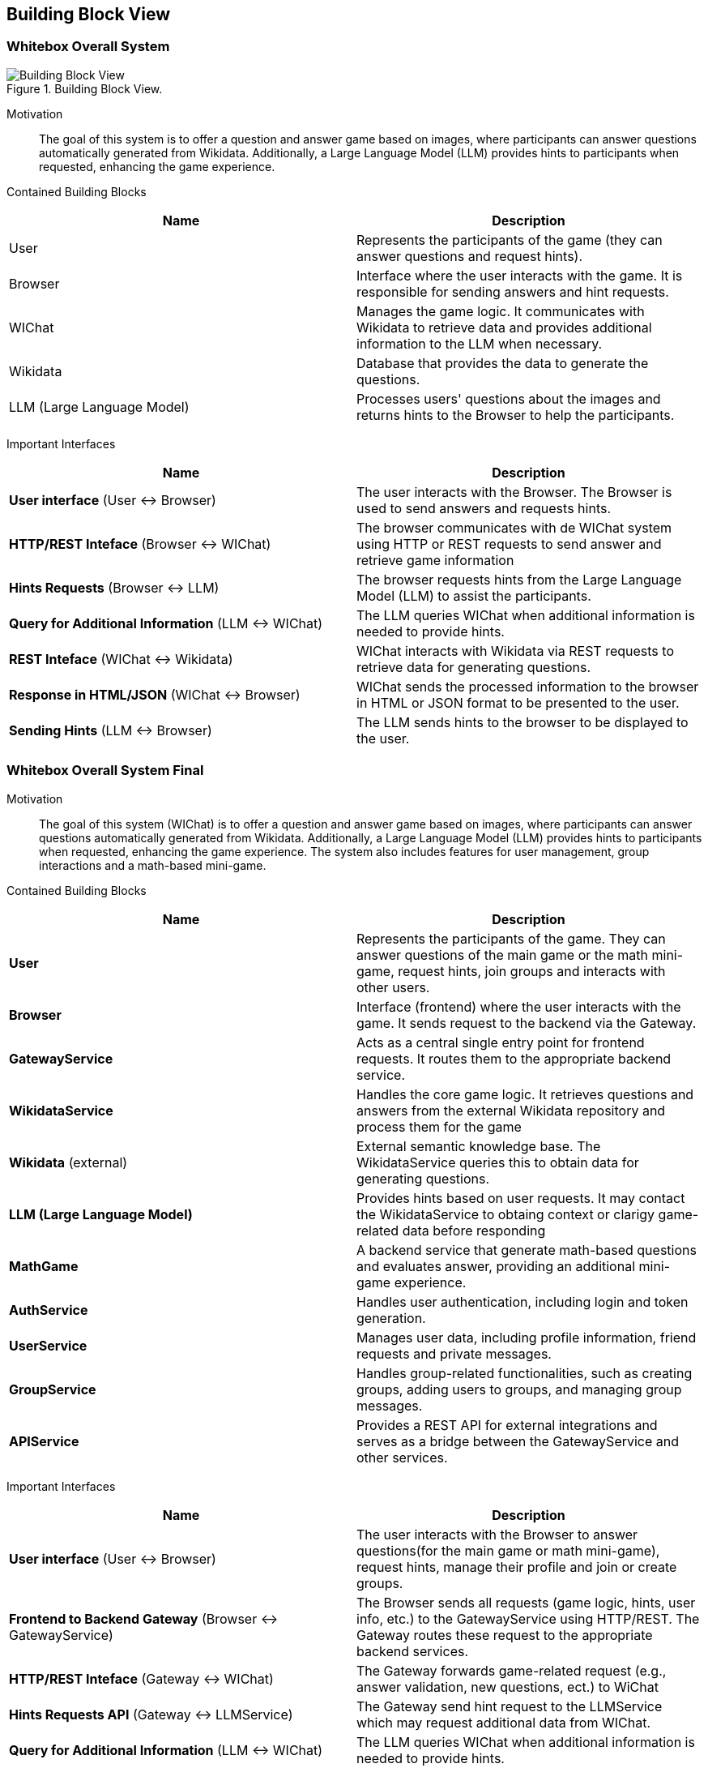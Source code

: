 ifndef::imagesdir[:imagesdir: ../images]

[[section-building-block-view]]


== Building Block View

=== Whitebox Overall System

.Building Block View.
image::Building_Block_View.svg["Building Block View"]

Motivation::

The goal of this system is to offer a question and answer game based on images, where participants can answer questions automatically generated from Wikidata. 
Additionally, a Large Language Model (LLM) provides hints to participants when requested, enhancing the game experience.

Contained Building Blocks::
|===
|Name| Description

|User

|Represents the participants of the game (they can answer questions and request hints).

|Browser

|Interface where the user interacts with the game. It is responsible for sending answers and hint requests.

|WIChat
|Manages the game logic. It communicates with Wikidata to retrieve data and provides additional information to the LLM when necessary.

|Wikidata
|Database that provides the data to generate the questions.

|LLM (Large Language Model)
|Processes users' questions about the images and returns hints to the Browser to help the participants.



|===

Important Interfaces::
|===
|Name| Description

|**User interface** (User ↔ Browser)
|The user interacts with the Browser. The Browser is used to send answers and requests hints.

|**HTTP/REST Inteface** (Browser ↔ WIChat)
|The browser communicates with de WIChat system using HTTP or REST requests to send answer and retrieve
game information

|**Hints Requests** (Browser ↔ LLM)
| The browser requests hints from the Large Language Model (LLM) to assist the participants.

|**Query for Additional Information** (LLM ↔ WIChat)
|The LLM queries WIChat when additional information is needed to provide hints.

|**REST Inteface** (WIChat ↔ Wikidata)
|WIChat interacts with Wikidata via REST requests to retrieve data for generating questions.

|**Response in HTML/JSON** (WIChat ↔ Browser)
|WIChat sends the processed information to the browser in HTML or JSON format to be presented to the user.

|**Sending Hints** (LLM ↔ Browser)
|The LLM sends hints to the browser to be displayed to the user.

|===

=== Whitebox Overall System Final

Motivation::

The goal of this system (WIChat) is to offer a question and answer game based on images, where participants can answer questions automatically generated from Wikidata. 
Additionally, a Large Language Model (LLM) provides hints to participants when requested, enhancing the game experience.
The system also includes features for user management, group interactions and a math-based mini-game.

Contained Building Blocks::
|===
|Name| Description

|*User*
|Represents the participants of the game. They can answer questions of the main game or the math mini-game, 
request hints, join groups and interacts with other users.

|*Browser*
|Interface (frontend) where the user interacts with the game. It sends request to the backend via the Gateway.

|*GatewayService*
|Acts as a central single entry point for frontend requests. 
It routes them to the appropriate backend service.

|*WikidataService*
|Handles the core game logic. It retrieves questions and answers from the external Wikidata repository
and process them for the game

|*Wikidata* (external)
|External semantic knowledge base. The WikidataService queries this to obtain data for generating questions.

|*LLM (Large Language Model)*
|Provides hints based on user requests. It may contact the WikidataService to obtaing context or clarigy game-related
data before responding

|*MathGame*
|A backend service that generate math-based questions and evaluates answer, providing an additional mini-game experience.

|*AuthService*
|Handles user authentication, including login and token generation.

|*UserService*
|Manages user data, including profile information, friend requests and private messages.

|*GroupService*
|Handles group-related functionalities, such as creating groups, adding users to groups, and managing group messages.

|*APIService*
|Provides a REST API for external integrations and serves as a bridge between the GatewayService and other services.

|===

Important Interfaces::
|===
|Name| Description

|**User interface** (User ↔ Browser)
|The user interacts with the Browser to answer questions(for the main game or math mini-game), request hints, manage their profile and join or create groups.

|**Frontend to Backend Gateway** (Browser ↔ GatewayService)
|The Browser sends all requests (game logic, hints, user info, etc.) to the GatewayService using HTTP/REST. 
The Gateway routes these request to the appropriate backend services.

|**HTTP/REST Inteface** (Gateway ↔ WIChat)
|The Gateway forwards game-related request (e.g., answer validation, new questions, ect.) to WiChat

|**Hints Requests API** (Gateway ↔ LLMService)
| The Gateway send hint request to the LLMService which may request additional data from WIChat.

|**Query for Additional Information** (LLM ↔ WIChat)
|The LLM queries WIChat when additional information is needed to provide hints.

|**REST Inteface** (WIChat ↔ Wikidata)
|WIChat interacts with Wikidata via REST requests to retrieve data for generating questions.

|**Response in HTML/JSON** (WIChat ↔ Browser)
|WIChat sends the processed information to the browser in HTML or JSON format to be presented to the user.

|**Sending Hints** (LLM ↔ Browser)
|The LLM sends hints to the browser to be displayed to the user.

|===

